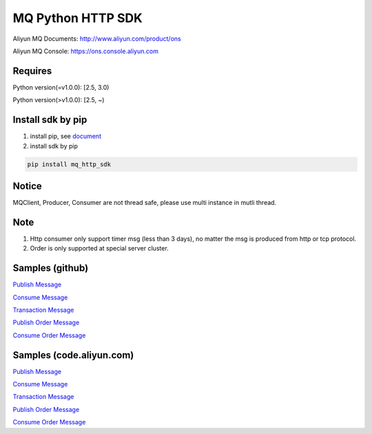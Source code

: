 MQ Python HTTP SDK
==================

Aliyun MQ Documents: http://www.aliyun.com/product/ons

Aliyun MQ Console: https://ons.console.aliyun.com

Requires
--------

Python version(=v1.0.0): [2.5, 3.0)

Python version(>v1.0.0): [2.5, ~)

Install sdk by pip
------------------

1. install pip, see
   `document <https://pip.pypa.io/en/stable/installing/>`__
2. install sdk by pip

.. code:: bash

   pip install mq_http_sdk

Notice
------

MQClient, Producer, Consumer are not thread safe, please use multi
instance in mutli thread.

Note
----

1. Http consumer only support timer msg (less than 3 days), no matter
   the msg is produced from http or tcp protocol.
2. Order is only supported at special server cluster.

Samples (github)
----------------

`Publish
Message <https://github.com/aliyunmq/mq-http-samples/blob/master/python/producer.py>`__

`Consume
Message <https://github.com/aliyunmq/mq-http-samples/blob/master/python/consumer.py>`__

`Transaction
Message <https://github.com/aliyunmq/mq-http-samples/blob/master/python/trans_producer.py>`__

`Publish Order
Message <https://github.com/aliyunmq/mq-http-samples/blob/master/python/order_producer.py>`__

`Consume Order
Message <https://github.com/aliyunmq/mq-http-samples/blob/master/python/order_consumer.py>`__

Samples (code.aliyun.com)
-------------------------

`Publish
Message <https://code.aliyun.com/aliware_rocketmq/mq-http-samples/blob/master/python/producer.py>`__

`Consume
Message <https://code.aliyun.com/aliware_rocketmq/mq-http-samples/blob/master/python/consumer.py>`__

`Transaction
Message <https://code.aliyun.com/aliware_rocketmq/mq-http-samples/blob/master/python/trans_producer.py>`__

`Publish Order
Message <https://code.aliyun.com/aliware_rocketmq/mq-http-samples/blob/master/python/order_producer.py>`__

`Consume Order
Message <https://code.aliyun.com/aliware_rocketmq/mq-http-samples/blob/master/python/order_consumer.py>`__
